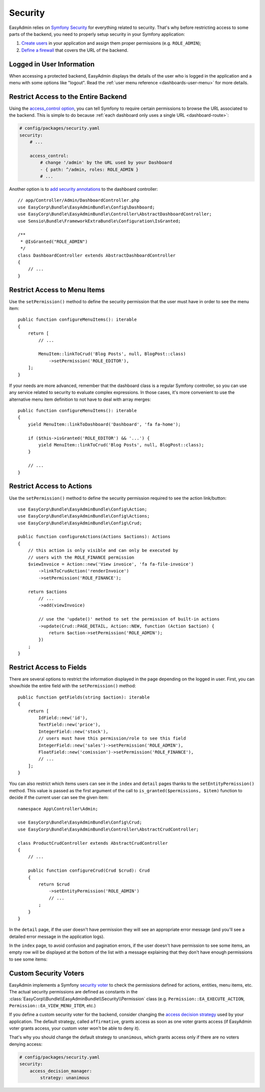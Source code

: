 Security
========

.. raw:: html

    <div class="box box--small box--warning">
        <strong class="title">WARNING:</strong>

        You are browsing the documentation for <strong>EasyAdmin 3.x</strong>,
        which has just been released. Switch to
        <a href="https://symfony.com/doc/2.x/bundles/EasyAdminBundle/index.html">EasyAdmin 2.x docs</a>
        if your application has not been upgraded to EasyAdmin 3 yet.
    </div>

EasyAdmin relies on `Symfony Security`_ for everything related to security.
That's why before restricting access to some parts of the backend, you need
to properly setup security in your Symfony application:

#. `Create users`_ in your application and assign them proper permissions
   (e.g. ``ROLE_ADMIN``);
#. `Define a firewall`_ that covers the URL of the backend.

Logged in User Information
--------------------------

When accessing a protected backend, EasyAdmin displays the details of the user
who is logged in the application and a menu with some options like "logout".
Read the :ref:`user menu reference <dashboards-user-menu>` for more details.

.. _security-entire-backend:

Restrict Access to the Entire Backend
-------------------------------------

Using the `access_control option`_, you can tell Symfony to require certain
permissions to browse the URL associated to the backend. This is simple to do
because :ref:`each dashboard only uses a single URL <dashboard-route>`:

.. code-block:: yaml

    # config/packages/security.yaml
    security:
        # ...

        access_control:
            # change '/admin' by the URL used by your Dashboard
            - { path: ^/admin, roles: ROLE_ADMIN }
            # ...

Another option is to `add security annotations`_ to the dashboard controller::

    // app/Controller/Admin/DashboardController.php
    use EasyCorp\Bundle\EasyAdminBundle\Config\Dashboard;
    use EasyCorp\Bundle\EasyAdminBundle\Controller\AbstractDashboardController;
    use Sensio\Bundle\FrameworkExtraBundle\Configuration\IsGranted;

    /**
     * @IsGranted("ROLE_ADMIN")
     */
    class DashboardController extends AbstractDashboardController
    {
        // ...
    }

.. _security-menu:

Restrict Access to Menu Items
-----------------------------

Use the ``setPermission()`` method to define the security permission that the
user must have in order to see the menu item::

    public function configureMenuItems(): iterable
    {
        return [
            // ...

            MenuItem::linkToCrud('Blog Posts', null, BlogPost::class)
                ->setPermission('ROLE_EDITOR'),
        ];
    }

If your needs are more advanced, remember that the dashboard class is a regular
Symfony controller, so you can use any service related to security to evaluate
complex expressions. In those cases, it's more convenient to use the alternative
menu item definition to not have to deal with array merges::

    public function configureMenuItems(): iterable
    {
        yield MenuItem::linkToDashboard('Dashboard', 'fa fa-home');

        if ($this->isGranted('ROLE_EDITOR') && '...') {
            yield MenuItem::linkToCrud('Blog Posts', null, BlogPost::class);
        }

        // ...
    }

Restrict Access to Actions
--------------------------

Use the ``setPermission()`` method to define the security permission required to
see the action link/button::

    use EasyCorp\Bundle\EasyAdminBundle\Config\Action;
    use EasyCorp\Bundle\EasyAdminBundle\Config\Actions;
    use EasyCorp\Bundle\EasyAdminBundle\Config\Crud;

    public function configureActions(Actions $actions): Actions
    {
        // this action is only visible and can only be executed by
        // users with the ROLE_FINANCE permission
        $viewInvoice = Action::new('View invoice', 'fa fa-file-invoice')
            ->linkToCrudAction('renderInvoice')
            ->setPermission('ROLE_FINANCE');

        return $actions
            // ...
            ->add(viewInvoice)

            // use the 'update()' method to set the permission of built-in actions
            ->update(Crud::PAGE_DETAIL, Action::NEW, function (Action $action) {
                return $action->setPermission('ROLE_ADMIN');
            })
        ;
    }

.. _security-fields:

Restrict Access to Fields
-------------------------

There are several options to restrict the information displayed in the page
depending on the logged in user. First, you can show/hide the entire field with
the ``setPermission()`` method::

    public function getFields(string $action): iterable
    {
        return [
            IdField::new('id'),
            TextField::new('price'),
            IntegerField::new('stock'),
            // users must have this permission/role to see this field
            IntegerField::new('sales')->setPermission('ROLE_ADMIN'),
            FloatField::new('comission')->setPermission('ROLE_FINANCE'),
            // ...
        ];
    }

You can also restrict which items users can see in the ``index`` and ``detail``
pages thanks to the ``setEntityPermission()`` method. This value is passed as
the first argument of the call to ``is_granted($permissions, $item)`` function
to decide if the current user can see the given item::

    namespace App\Controller\Admin;

    use EasyCorp\Bundle\EasyAdminBundle\Config\Crud;
    use EasyCorp\Bundle\EasyAdminBundle\Controller\AbstractCrudController;

    class ProductCrudController extends AbstractCrudController
    {
        // ...

        public function configureCrud(Crud $crud): Crud
        {
            return $crud
                ->setEntityPermission('ROLE_ADMIN')
                // ...
            ;
        }
    }

In the ``detail`` page, if the user doesn't have permission they will see an
appropriate error message (and you'll see a detailed error message in the
application logs).

In the ``index`` page, to avoid confusion and pagination errors, if the user
doesn't have permission to see some items, an empty row will be displayed at the
bottom of the list with a message explaining that they don't have enough
permissions to see some items:

.. image:: ../images/easyadmin-list-hidden-results.png
   :alt: Index page with some results hidden because user does not have enough permissions

Custom Security Voters
----------------------

EasyAdmin implements a Symfony `security voter`_ to check the permissions
defined for actions, entities, menu items, etc. The actual security permissions
are defined as constants in the :class:`EasyCorp\\Bundle\\EasyAdminBundle\\Security\\Permission`
class (e.g. ``Permission::EA_EXECUTE_ACTION``, ``Permission::EA_VIEW_MENU_ITEM``, etc.)

If you define a custom security voter for the backend, consider changing the
`access decision strategy`_ used by your application. The default strategy,
called ``affirmative``, grants access as soon as one voter grants access (if
EasyAdmin voter grants access, your custom voter won't be able to deny it).

That's why you should change the default strategy to ``unanimous``, which
grants access only if there are no voters denying access:

.. code-block:: yaml

    # config/packages/security.yaml
    security:
        access_decision_manager:
            strategy: unanimous

.. _`Symfony Security`: https://symfony.com/doc/current/security.html
.. _`Create users`: https://symfony.com/doc/current/security.html#a-create-your-user-class
.. _`Define a firewall`: https://symfony.com/doc/current/security.html#a-authentication-firewalls
.. _`add security annotations`: https://symfony.com/doc/current/bundles/SensioFrameworkExtraBundle/annotations/security.html
.. _`access_control option`: https://symfony.com/doc/current/security/access_control.html
.. _`logout feature`: https://symfony.com/doc/current/security.html#logging-out
.. _`security voter`: https://symfony.com/doc/current/security/voters.html
.. _`access decision strategy`: https://symfony.com/doc/current/security/voters.html#changing-the-access-decision-strategy

